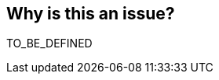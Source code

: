 == Why is this an issue?

TO_BE_DEFINED


ifdef::env-github,rspecator-view[]
'''
== Comments And Links
(visible only on this page)

=== on 17 Aug 2016, 21:54:18 Ann Campbell wrote:
This is obviated by other ``++GOTO++`` rules and ``++LEAVE++`` keyword to exit loop.

endif::env-github,rspecator-view[]
